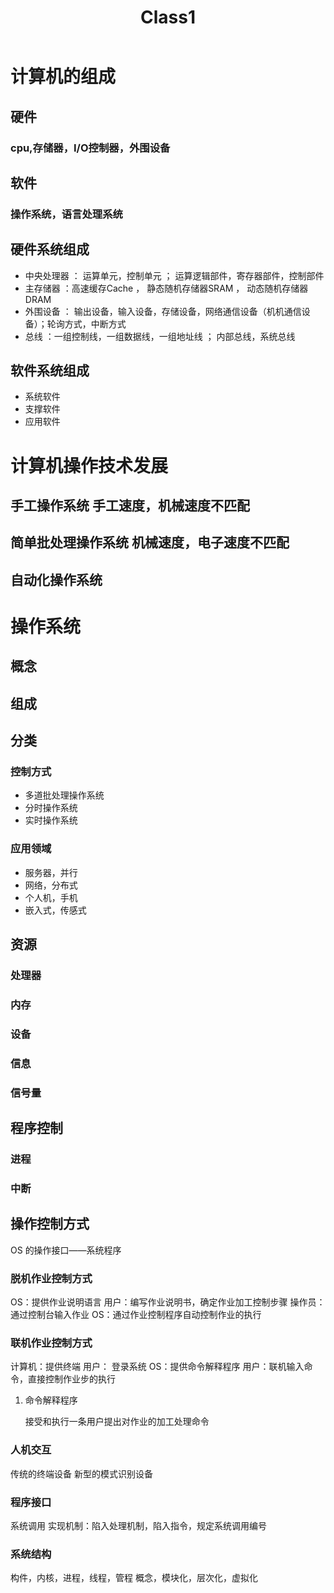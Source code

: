 #+TITLE:Class1
#+AUTHOR VainJoker

* 计算机的组成
** 硬件
*** cpu,存储器，I/O控制器，外围设备
** 软件
*** 操作系统，语言处理系统
** 硬件系统组成
- 中央处理器 ： 运算单元，控制单元 ； 运算逻辑部件，寄存器部件，控制部件
- 主存储器 ：高速缓存Cache ， 静态随机存储器SRAM ， 动态随机存储器DRAM
- 外围设备 ： 输出设备，输入设备，存储设备，网络通信设备（机机通信设备）；轮询方式，中断方式
- 总线 ：一组控制线，一组数据线，一组地址线 ； 内部总线，系统总线
** 软件系统组成
- 系统软件
- 支撑软件
- 应用软件
* 计算机操作技术发展
** 手工操作系统 手工速度，机械速度不匹配
** 简单批处理操作系统 机械速度，电子速度不匹配
** 自动化操作系统
* 操作系统
** 概念
** 组成
** 分类
*** 控制方式
- 多道批处理操作系统
- 分时操作系统
- 实时操作系统
*** 应用领域
- 服务器，并行
- 网络，分布式
- 个人机，手机
- 嵌入式，传感式
** 资源
*** 处理器
*** 内存
*** 设备
*** 信息
*** 信号量
** 程序控制
*** 进程
*** 中断
** 操作控制方式
OS 的操作接口——系统程序
*** 脱机作业控制方式
OS：提供作业说明语言
用户：编写作业说明书，确定作业加工控制步骤
操作员：通过控制台输入作业
OS：通过作业控制程序自动控制作业的执行
*** 联机作业控制方式
计算机：提供终端
用户： 登录系统
OS：提供命令解释程序
用户：联机输入命令，直接控制作业步的执行
**** 命令解释程序
接受和执行一条用户提出对作业的加工处理命令
*** 人机交互
传统的终端设备
新型的模式识别设备
*** 程序接口
系统调用
实现机制：陷入处理机制，陷入指令，规定系统调用编号
*** 系统结构
构件，内核，进程，线程，管程
概念，模块化，层次化，虚拟化
